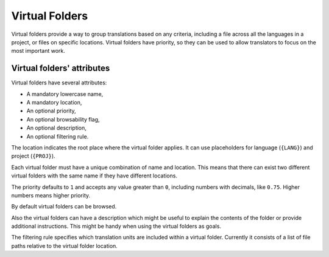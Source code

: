 .. _virtual_folders:

Virtual Folders
===============

.. versionadded:: 2.7

Virtual folders provide a way to group translations based on any criteria,
including a file across all the languages in a project, or files on specific
locations. Virtual folders have priority, so they can be used to allow
translators to focus on the most important work.


.. _virtual_folders#attributes:

Virtual folders' attributes
---------------------------

Virtual folders have several attributes:

- A mandatory lowercase name,
- A mandatory location,
- An optional priority,
- An optional browsability flag,
- An optional description,
- An optional filtering rule.

The location indicates the root place where the virtual folder applies. It can
use placeholders for language (``{LANG}``) and project (``{PROJ}``).

Each virtual folder must have a unique combination of name and location. This
means that there can exist two different virtual folders with the same name if
they have different locations.

The priority defaults to ``1`` and accepts any value greater than ``0``,
including numbers with decimals, like ``0.75``. Higher numbers means higher
priority.

By default virtual folders can be browsed.

Also the virtual folders can have a description which might be useful to
explain the contents of the folder or provide additional instructions. This
might be handy when using the virtual folders as goals.

The filtering rule specifies which translation units are included within a
virtual folder. Currently it consists of a list of file paths relative to the
virtual folder location.
